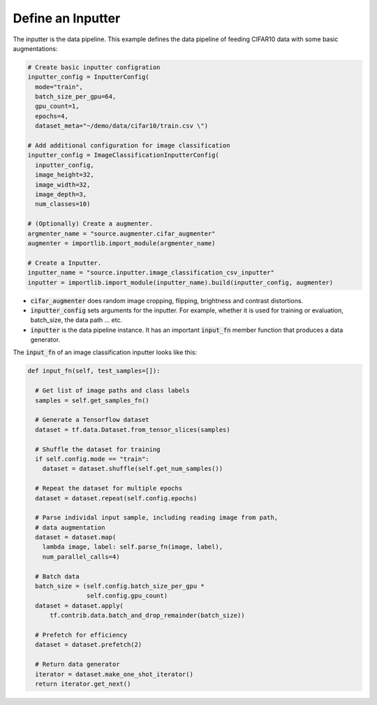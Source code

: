 **Define an Inputter**
---------------------------------------------------

The inputter is the data pipeline. This example defines the data pipeline of feeding CIFAR10 data with some basic augmentations: 

.. code-block:: python

  # Create basic inputter configration
  inputter_config = InputterConfig(
    mode="train",
    batch_size_per_gpu=64,
    gpu_count=1,    
    epochs=4,
    dataset_meta="~/demo/data/cifar10/train.csv \")

  # Add additional configuration for image classification
  inputter_config = ImageClassificationInputterConfig(
    inputter_config,
    image_height=32,
    image_width=32,
    image_depth=3,
    num_classes=10)

  # (Optionally) Create a augmenter.
  argmenter_name = "source.augmenter.cifar_augmenter"
  augmenter = importlib.import_module(argmenter_name)

  # Create a Inputter.
  inputter_name = "source.inputter.image_classification_csv_inputter"
  inputter = importlib.import_module(inputter_name).build(inputter_config, augmenter)

* :code:`cifar_augmenter` does random image cropping, flipping, brightness and contrast distortions. 
* :code:`inputter_config` sets arguments for the inputter. For example, whether it is used for training or evaluation, batch_size, the data path ... etc.
* :code:`inputter` is the data pipeline instance. It has an important :code:`input_fn` member function that produces a data generator.

The :code:`input_fn` of an image classification inputter looks like this:

.. code-block:: python

  def input_fn(self, test_samples=[]):

    # Get list of image paths and class labels
    samples = self.get_samples_fn()

    # Generate a Tensorflow dataset
    dataset = tf.data.Dataset.from_tensor_slices(samples)
    
    # Shuffle the dataset for training
    if self.config.mode == "train":
      dataset = dataset.shuffle(self.get_num_samples())

    # Repeat the dataset for multiple epochs
    dataset = dataset.repeat(self.config.epochs)

    # Parse individal input sample, including reading image from path,
    # data augmentation
    dataset = dataset.map(
      lambda image, label: self.parse_fn(image, label),
      num_parallel_calls=4)

    # Batch data
    batch_size = (self.config.batch_size_per_gpu *
                  self.config.gpu_count)    
    dataset = dataset.apply(
        tf.contrib.data.batch_and_drop_remainder(batch_size))

    # Prefetch for efficiency
    dataset = dataset.prefetch(2)

    # Return data generator
    iterator = dataset.make_one_shot_iterator()
    return iterator.get_next()
